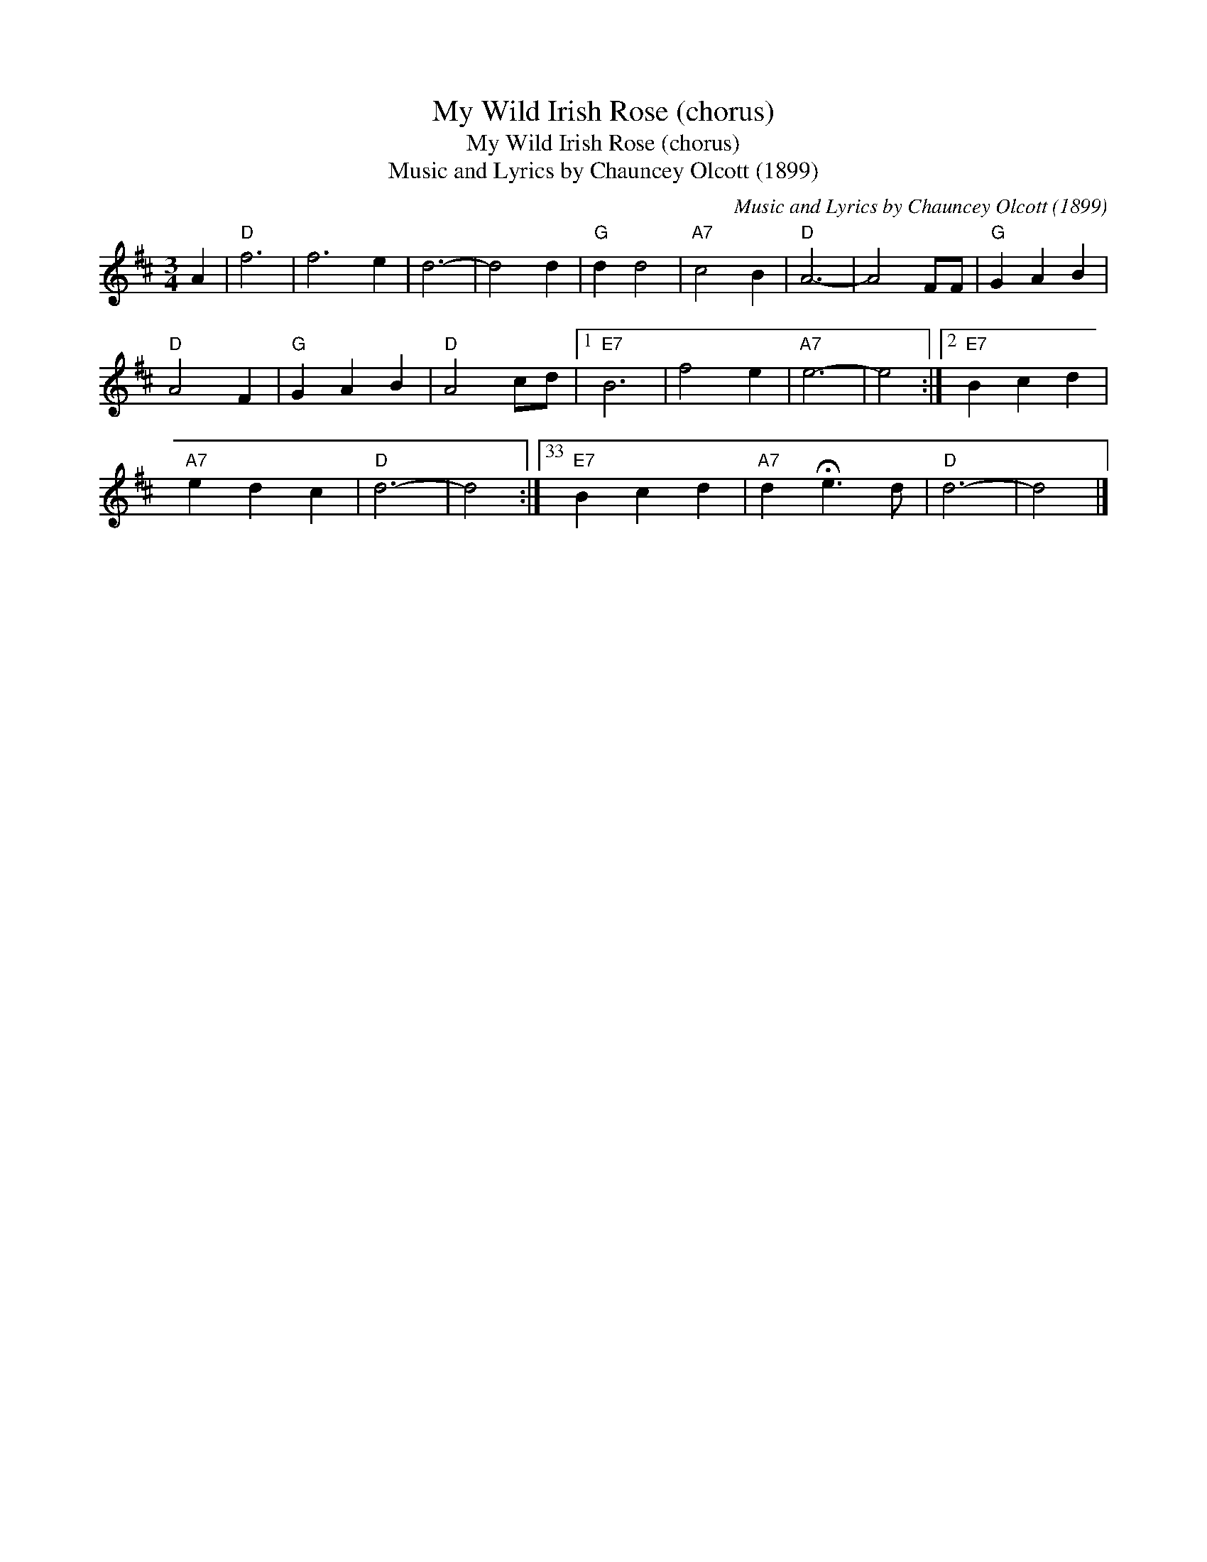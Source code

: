 X:1
T:My Wild Irish Rose (chorus)
T:My Wild Irish Rose (chorus)
T:Music and Lyrics by Chauncey Olcott (1899)
C:Music and Lyrics by Chauncey Olcott (1899)
L:1/8
M:3/4
K:D
V:1 treble 
V:1
 A2 |"D" f6 | f6 e2 | d6- | d4 d2 |"G" d2 d4 |"A7" c4 B2 |"D" A6- | A4 FF |"G" G2 A2 B2 | %10
"D" A4 F2 |"G" G2 A2 B2 |"D" A4 cd |1"E7" B6 | f4 e2 |"A7" e6- | e4 :|2"E7" B2 c2 d2 | %18
"A7" e2 d2 c2 |"D" d6- | d4 :|33"E7" B2 c2 d2 |"A7" d2 !fermata!e3 d |"D" d6- | d4 |] %25

